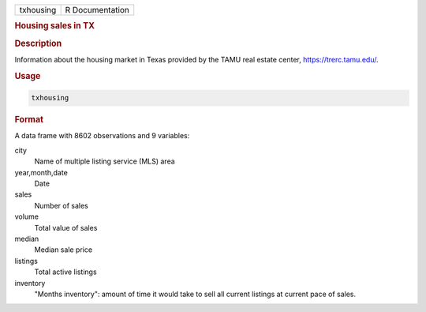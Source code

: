 .. container::

   .. container::

      ========= ===============
      txhousing R Documentation
      ========= ===============

      .. rubric:: Housing sales in TX
         :name: housing-sales-in-tx

      .. rubric:: Description
         :name: description

      Information about the housing market in Texas provided by the TAMU
      real estate center, https://trerc.tamu.edu/.

      .. rubric:: Usage
         :name: usage

      .. code:: R

         txhousing

      .. rubric:: Format
         :name: format

      A data frame with 8602 observations and 9 variables:

      city
         Name of multiple listing service (MLS) area

      year,month,date
         Date

      sales
         Number of sales

      volume
         Total value of sales

      median
         Median sale price

      listings
         Total active listings

      inventory
         "Months inventory": amount of time it would take to sell all
         current listings at current pace of sales.
